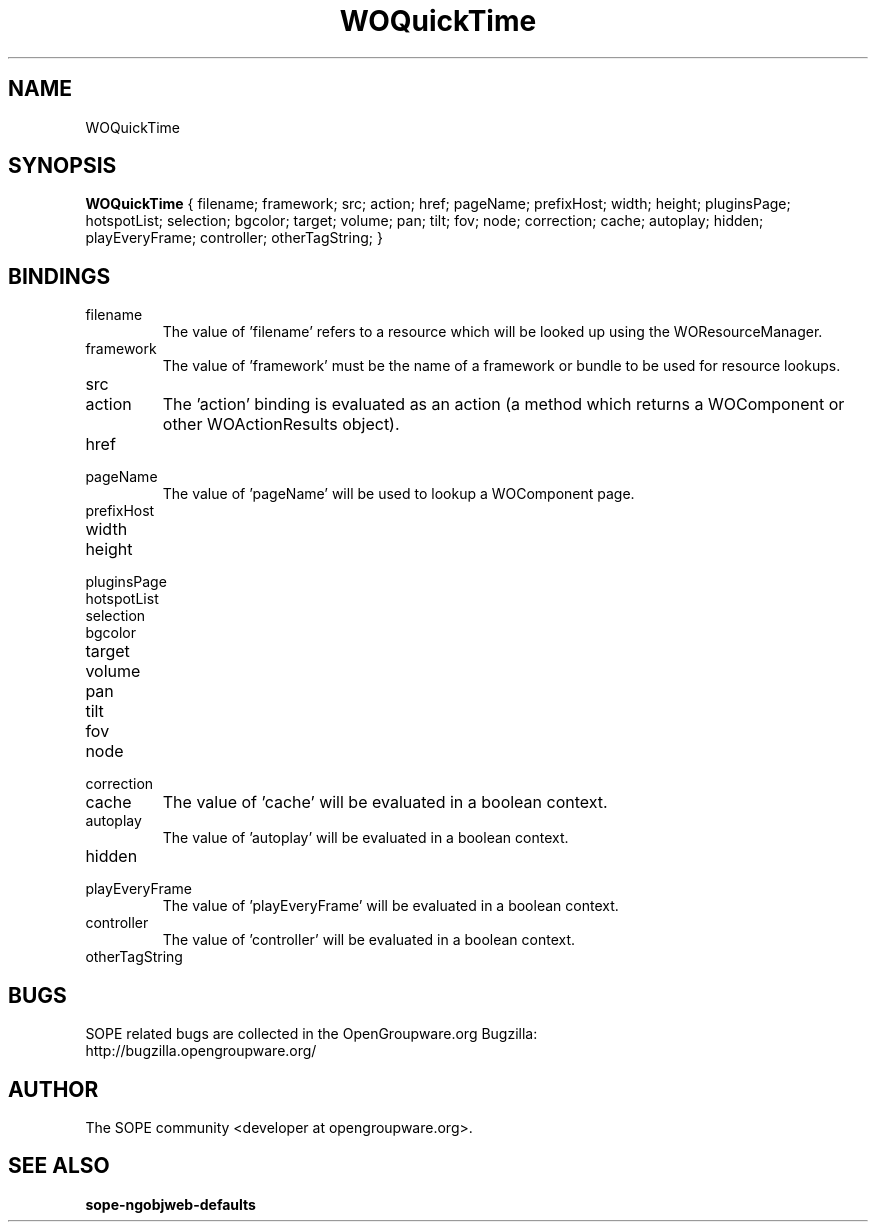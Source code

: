 .TH WOQuickTime 3 "June 2006" "SOPE" "SOPE Dynamic Element Reference"
.\" DO NOT EDIT: this file got autogenerated using woapi2man from:
.\"   ../DynamicElements/WOQuickTime.api
.\" 
.\" Copyright (C) 2006 SKYRIX Software AG. All rights reserved.
.\" ====================================================================
.\"
.\" Copyright (C) 2006 SKYRIX Software AG. All rights reserved.
.\"
.\" Check the COPYING file for further information.
.\"
.\" Created with the help of:
.\"   http://www.schweikhardt.net/man_page_howto.html
.\"

.SH NAME
WOQuickTime

.SH SYNOPSIS
.B WOQuickTime
{ filename;  framework;  src;  action;  href;  pageName;  prefixHost;  width;  height;  pluginsPage;  hotspotList;  selection;  bgcolor;  target;  volume;  pan;  tilt;  fov;  node;  correction;  cache;  autoplay;  hidden;  playEveryFrame;  controller;  otherTagString; }

.SH BINDINGS
.IP filename
The value of 'filename' refers to a resource which will be looked up using the WOResourceManager.
.IP framework
The value of 'framework' must be the name of a framework or bundle to be used for resource lookups.
.IP src
.IP action
The 'action' binding is evaluated as an action (a method which returns a WOComponent or other WOActionResults object).
.IP href
.IP pageName
The value of 'pageName' will be used to lookup a WOComponent page.
.IP prefixHost
.IP width
.IP height
.IP pluginsPage
.IP hotspotList
.IP selection
.IP bgcolor
.IP target
.IP volume
.IP pan
.IP tilt
.IP fov
.IP node
.IP correction
.IP cache
The value of 'cache' will be evaluated in a boolean context.
.IP autoplay
The value of 'autoplay' will be evaluated in a boolean context.
.IP hidden
.IP playEveryFrame
The value of 'playEveryFrame' will be evaluated in a boolean context.
.IP controller
The value of 'controller' will be evaluated in a boolean context.
.IP otherTagString

.SH BUGS
SOPE related bugs are collected in the OpenGroupware.org Bugzilla:
  http://bugzilla.opengroupware.org/

.SH AUTHOR
The SOPE community <developer at opengroupware.org>.

.SH SEE ALSO
.BR sope-ngobjweb-defaults

